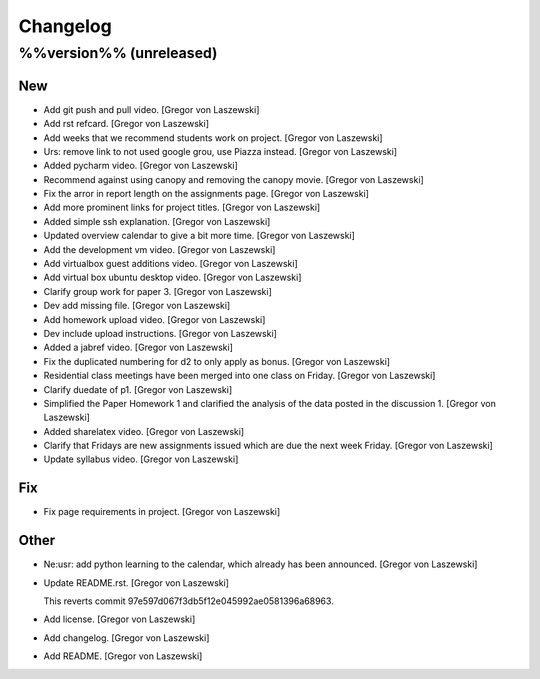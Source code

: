 Changelog
=========

%%version%% (unreleased)
------------------------

New
~~~

- Add git push and pull video. [Gregor von Laszewski]

- Add rst refcard. [Gregor von Laszewski]

- Add weeks that we recommend students work on project. [Gregor von
  Laszewski]

- Urs: remove link to not used google grou, use Piazza instead. [Gregor
  von Laszewski]

- Added pycharm video. [Gregor von Laszewski]

- Recommend against using canopy and removing the canopy movie. [Gregor
  von Laszewski]

- Fix the arror in report length on the assignments page. [Gregor von
  Laszewski]

- Add more prominent links for project titles. [Gregor von Laszewski]

- Added simple ssh explanation. [Gregor von Laszewski]

- Updated overview calendar to give a bit more time. [Gregor von
  Laszewski]

- Add the development vm video. [Gregor von Laszewski]

- Add virtualbox guest additions video. [Gregor von Laszewski]

- Add virtual box ubuntu desktop video. [Gregor von Laszewski]

- Clarify group work for paper 3. [Gregor von Laszewski]

- Dev add missing file. [Gregor von Laszewski]

- Add homework upload video. [Gregor von Laszewski]

- Dev include upload instructions. [Gregor von Laszewski]

- Added a jabref video. [Gregor von Laszewski]

- Fix the duplicated numbering for d2 to only apply as bonus. [Gregor
  von Laszewski]

- Residential class meetings have been merged into one class on Friday.
  [Gregor von Laszewski]

- Clarify duedate of p1. [Gregor von Laszewski]

- Simplified the Paper Homework 1 and clarified the analysis of the data
  posted in the discussion 1. [Gregor von Laszewski]

- Added sharelatex video. [Gregor von Laszewski]

- Clarify that Fridays are new assignments issued which are due the next
  week Friday. [Gregor von Laszewski]

- Update syllabus video. [Gregor von Laszewski]


Fix
~~~

- Fix page requirements in project. [Gregor von Laszewski]

Other
~~~~~

- Ne:usr: add python learning to the calendar, which already has been
  announced. [Gregor von Laszewski]






























































































































- Update README.rst. [Gregor von Laszewski]



  This reverts commit 97e597d067f3db5f12e045992ae0581396a68963.







- Add license. [Gregor von Laszewski]

- Add changelog. [Gregor von Laszewski]

- Add README. [Gregor von Laszewski]


